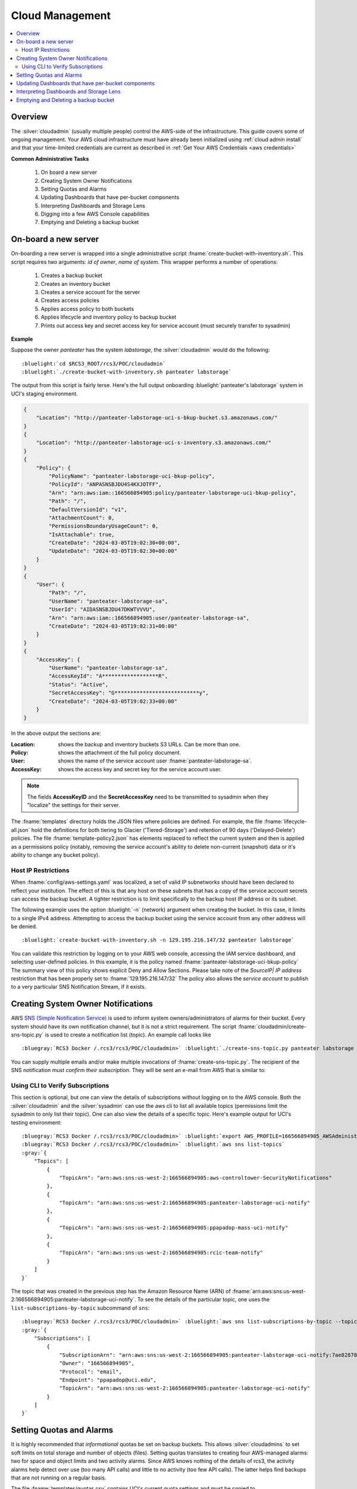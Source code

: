 .. _Cloud Management:

Cloud  Management 
=================

.. contents::
   :local:

Overview
--------

The :silver:`cloudadmin` (usually multiple people) control the AWS-side of the infrastructure.
This guide covers some of
ongoing management.  Your AWS cloud infrastructure must have already been initialized using :ref:`cloud admin install`
and that your time-limited credentials are current as described in :ref:`Get Your AWS Credentials <aws credentials>` 

**Common Administrative Tasks**

    1. On board a new server 
    2. Creating System Owner Notifications
    3. Setting Quotas and Alarms
    4. Updating Dashboards that have per-bucket components
    5. Interpreting Dashboards and Storage Lens
    6. Digging into a few AWS Console capabilities  
    7. Emptying and Deleting a backup bucket


.. _server onboard:

On-board a new server 
------------------------

On-boarding a new server is wrapped into a single administrative script  :fname:`create-bucket-with-inventory.sh`. 
This script requires two arguments: *id of owner*, *name of system*.   This wrapper performs a number of operations:

    1. Creates a backup bucket
    2. Creates an inventory bucket
    3. Creates a service account for the server
    4. Creates access policies 
    5. Applies access policy to both buckets
    6. Applies lifecycle and inventory policy to backup bucket
    7. Prints out access key and secret access key for service account (must securely transfer to sysadmin)


**Example** 

Suppose the owner *panteater* has the system *labstorage*, the :silver:`cloudadmin` would do the following:

.. _Cloudadmin New Server:

.. parsed-literal::

   :bluelight:`cd $RCS3_ROOT/rcs3/POC/cloudadmin`
   :bluelight:`./create-bucket-with-inventory.sh panteater labstorage`

The output from this script is fairly terse. Here's the full output onboarding :bluelight:`panteater's labstorage` 
system in UCI's staging environment.  

.. code-block:: json

    {
        "Location": "http://panteater-labstorage-uci-s-bkup-bucket.s3.amazonaws.com/"
    }
    {
        "Location": "http://panteater-labstorage-uci-s-inventory.s3.amazonaws.com/"
    }
    {
        "Policy": {
            "PolicyName": "panteater-labstorage-uci-bkup-policy",
            "PolicyId": "ANPASNSBJDU4S4KXJOTFF",
            "Arn": "arn:aws:iam::166566894905:policy/panteater-labstorage-uci-bkup-policy",
            "Path": "/",
            "DefaultVersionId": "v1",
            "AttachmentCount": 0,
            "PermissionsBoundaryUsageCount": 0,
            "IsAttachable": true,
            "CreateDate": "2024-03-05T19:02:30+00:00",
            "UpdateDate": "2024-03-05T19:02:30+00:00"
        }
    }
    {
        "User": {
            "Path": "/",
            "UserName": "panteater-labstorage-sa",
            "UserId": "AIDASNSBJDU47DKWTVVVU",
            "Arn": "arn:aws:iam::166566894905:user/panteater-labstorage-sa",
            "CreateDate": "2024-03-05T19:02:31+00:00"
        }
    }
    {
        "AccessKey": {
            "UserName": "panteater-labstorage-sa",
            "AccessKeyId": "A******************R",
            "Status": "Active",
            "SecretAccessKey": "G***************************y",
            "CreateDate": "2024-03-05T19:02:33+00:00"
        }
    }


In the above output the sections are:

:Location:
  shows the backup and inventory buckets S3 URLs. Can be more than one.
:Policy:
  shows the attachment of the full policy document.
:User: 
  shows the name of the service account user :fname:`panteater-labstorage-sa`.
:AccessKey:
  shows the access key and secret key for the service account user.


.. note:: 
   The fields **AccessKeyID** and the **SecretAccessKey** need to be transmitted to sysadmin when they "localize" 
   the settings for their server. 

The :fname:`templates` directory holds the JSON files where policies are defined. For example, the file 
:fname:`lifecycle-all.json` hold the definitions for both tiering to Glacier ('Tiered-Storage') and retention of 90 days ('Delayed-Delete') policies.  The file :fname:`template-policy2.json` has elements replaced to reflect the current 
system and then is applied as a permissions policy (notably, removing the service account's ability to delete
non-current (snapshot) data or it's ability to change any bucket policy).

Host IP Restrictions
^^^^^^^^^^^^^^^^^^^^

When  :fname:`config/aws-settings.yaml` was localized, a set of valid IP subnetworks should have been declared to 
reflect your institution.  The effect of this is that any host on these subnets that has a copy of the service 
account secrets can access the backup bucket.   
A tighter restriction is to limit specifically to the backup host IP address or its subnet. 

The following example uses the option :bluelight:`-n` (network) argument when creating the bucket. In this case, 
it limits to a single IPv4 address. Attempting to access the backup bucket using the service account from any other
address will be denied.

.. parsed-literal::

   :bluelight:`create-bucket-with-inventory.sh -n 129.195.216.147/32 panteater labstorage`

You can validate this restriction by logging on to your AWS web console, accessing the IAM service dashboard, and 
selecting user-defined policies. In this example, it is the policy named 
:fname:`panteater-labstorage-uci-bkup-policy`  The summary view of this policy shows explicit Deny and Allow 
Sections. Please take note of the *SourceIP| IP address* restriction that has been properly set to 
:fname:`129.195.216.147/32` The policy also allows the *service account* to publish to a very particular SNS
Notification Stream, if it exists.

.. image:: /images/cloudadmin/IP-Policy-Restriction.png
   :alt: IP Host Restriction 

Creating System Owner Notifications
-----------------------------------

AWS `SNS (Simple Notification Service) <https://aws.amazon.com/sns/>`_ is used to inform system owners/administrators
of alarms for their bucket.  Every system should have its own notification channel, but it is not a strict requirement.
The script :fname:`cloudadmin/create-sns-topic.py`  is used to create a notification list (topic). An example call looks like

.. parsed-literal::

   :bluegray:`RCS3 Docker /.rcs3/rcs3/POC/cloudadmin>` :bluelight:`./create-sns-topic.py panteater labstorage -e ppapadop@uci.edu`

You can supply multiple emails and/or make multiple invocations of :fname:`create-sns-topic.py`.  The recipient of the SNS
notification must *confirm their subscription*. They will be sent an e-mail from AWS that is similar to:

.. image:: /images/cloudadmin/User-SNS-email.png
   :alt: SNS Confirmation e-mail. 

Using CLI to Verify Subscriptions
^^^^^^^^^^^^^^^^^^^^^^^^^^^^^^^^^

This section is optional, but one can view the details of subscriptions without logging on to the AWS console. 
Both the  :silver:`cloudadmin` and the :silver:`sysadmin` can use the aws cli to list all available topics
(permissions limit the sysadmin to only list their topic).  One can also view the details of a specific topic.
Here's example output for UCI's testing environment:

.. parsed-literal::

   :bluegray:`RCS3 Docker /.rcs3/rcs3/POC/cloudadmin>` :bluelight:`export AWS_PROFILE=166566894905_AWSAdministratorAccess`
   :bluegray:`RCS3 Docker /.rcs3/rcs3/POC/cloudadmin>` :bluelight:`aws sns list-topics`
   :gray:`{
       "Topics": [
           {
               "TopicArn": "arn:aws:sns:us-west-2:166566894905:aws-controltower-SecurityNotifications"
           },
           {
               "TopicArn": "arn:aws:sns:us-west-2:166566894905:panteater-labstorage-uci-notify"
           },
           {
               "TopicArn": "arn:aws:sns:us-west-2:166566894905:ppapadop-mass-uci-notify"
           },
           {
               "TopicArn": "arn:aws:sns:us-west-2:166566894905:rcic-team-notify"
           }
       ]
   }`

The topic that was created in the previous step has the Amazon Resource Name (ARN) of
:fname:`arn:aws:sns:us-west-2:166566894905:panteater-labstorage-uci-notify`.  To see the details of the particular topic,
one uses the ``list-subscriptions-by-topic`` subcommand of ``sns``:

.. parsed-literal::

   :bluegray:`RCS3 Docker /.rcs3/rcs3/POC/cloudadmin>` :bluelight:`aws sns list-subscriptions-by-topic --topic-arn=arn:aws:sns:us-west-2:166566894905:panteater-labstorage-uci-notify`
   :gray:`{
       "Subscriptions": [
           {
               "SubscriptionArn": "arn:aws:sns:us-west-2:166566894905:panteater-labstorage-uci-notify:7ae82878-ae6e-4721-8c38-b03fc53eb244",
               "Owner": "166566894905",
               "Protocol": "email",
               "Endpoint": "ppapadop@uci.edu",
               "TopicArn": "arn:aws:sns:us-west-2:166566894905:panteater-labstorage-uci-notify"
           }
       ]
   }`


Setting Quotas and Alarms
-------------------------

It is highly recommended that *informational* quotas be set on backup buckets. This allows :silver:`cloudadmins` to set soft
limits on total storage and number of objects (files). Setting quotas translates to creating four AWS-managed alarms:
two for space and object limits and two activity alarms. Since AWS knows nothing of the details of rcs3, the activity alarms
help detect over use (too many API calls) and little to no activity (too few API calls).  The latter helps find
backups that are not running on a regular basis. 

The file  :fname:`templates/quotas.csv` contains UCI's current quota settings and must be copied to
:fname:`config/quotas.csv` and edited to meet your quota specification.   The CSV format is simple:

.. parsed-literal::

   **ID, System, Object Quota (Millions), Storage Quota (TB)**

The ``#`` is a comment line and blank lines are
skipped.  A valid quota file for setting the panteater's labstorage system to 1M objects and 10TB is:

.. code:: bash

   # This file can be processed to set quotas
   # It's format is comma separated value (CSV)
   # Any line that begins with a # is ignored
   # ID,Systems,Object Quota (Millions), Storage Quota (TB)
     
   ID,SYSTEM,QUOTA_OBJECT,QUOTA_STORAGE
     
   panteater,labstorage,1,10
   lopez,fedaykin,1,1

The header line *must* remain.   To set quotas for all systems in the :fname:`quotas.csv` file, just issue the command
``set-quotas.py`` as in the following example:

.. parsed-literal::

   :bluegray:`RCS3 Docker /.rcs3/rcs3/POC>` :bluelight:`cloudadmin/set-quotas.py`
   :gray:`Putting Alarm:  panteater-labstorage exceeded number objects quota into cloudwatch
   Putting Alarm:  panteater-labstorage excessive daily activity into cloudwatch
   Putting Alarm:  panteater-labstorage exceeded storage quota into cloudwatch
   Putting Alarm:  panteater-labstorage no activity into cloudwatch
   Putting Alarm:  lopez-fedaykin exceeded number objects quota into cloudwatch
   Putting Alarm:  lopez-fedaykin excessive daily activity into cloudwatch
   Putting Alarm:  lopez-fedaykin exceeded storage quota into cloudwatch
   Putting Alarm:  lopez-fedaykin no activity into cloudwatch`

It will tell you that the four alarms specific to the lab storage server have been successfully
uploaded into cloudwatch.

.. note::
    
   :fname:`set-quotas.py` can limit quota setting to just an owner with the ``-o`` option. 

Updating Dashboards that have per-bucket components
---------------------------------------------------

| After you have created alarms for a system, you can create/update two per-bucket cloudwatch dashboards called:
|   :ref:`cost estimates buckets`
|   :ref:`system alarms`

The systems listed on these dashboards are driven by the content
of :fname:`quotas.csv`.  Simply issue the command ``cloudadmin/set-cloudwatch-composite-dashboards.py``:

.. parsed-literal::

    :bluegray:`RCS3 Docker /.rcs3/rcs3/POC>` :bluelight:`cloudadmin/set-cloudwatch-composite-dashboards.py`
    :gray:`Putting Dashboard:  Cost-Estimates-Bucket into cloudwatch
    Putting Dashboard:  System-Alarms into cloudwatch`


The next screenshot shows the cost estimates dashboard by bucket. In this case we have numerous buckets, and their
names have been blurred. Each line shows storage utilization, number of objects, cost, data held in snapshots,
and percentage overhead of snapshots.  One can customize the timeframe (4 weeks is the default).

.. image:: /images/cloudadmin/Cost-Estimates-Bucket-Dashboard.png
   :alt: Cost Estimation Per Bucket

.. parsed-literal::

    :bluegray:`RCS3 Docker /.rcs3/rcs3/POC>` :bluelight:`cloudadmin/set-cloudwatch-composite-dashboards.py`
    :gray:`Putting Dashboard:  Cost-Estimates-Bucket into cloudwatch
    Putting Dashboard:  System-Alarms into cloudwatch`

Interpreting Dashboards and Storage Lens
----------------------------------------

The custom Cloudwatch dashboards **Cost-Estimates**, **Cost-Estimates-Bucket** and **System-Alarms** contain some
useful summary information about the state of items and are available from the Cloudwatch service tab in your AWS
console.

.. image:: /images/cloudadmin/Cloudwatch-Dashboards.png
   :alt: Cloudwatch Custom Dashboards

.. _cost estimates:

:bluelight:`Cost-Estimates`
  provides the account-level view of storage.

  - It categorizes storage bytes used into *Standard (S3 Standard)* and *Archive (Sum of Glacier and Deep Archive)*.
  - It counts objects (files) so that mean file size can be easily derived (Total Bytes/Number Objects).
  - It estimates cost by applying discounts (geared toward our contract with AWS).
    All discounts can be removed to see an approximation of total cost.
  - The final two sparkline charts are *Snapshot Bytes* (how many bytes are in non-current objects or deleted
    objects that have not yet been permanently deleted) and *Snapshot overhead* (as percentage of total storage).
    Mean figures are provided for some of these metrics.
  -	The two lower line charts break out some detail of cost of API calls and the components of storage.

  If the integrated view of Archive storage is not enough, you can mouse over any point in your range to see more details:

  .. image:: /images/cloudadmin/Cloudwatch-Storage-Detail.png
     :alt: Cloudwatch Storage Detail

  In the above example, on April 07,

  * 1.97 PiB were in Glacier
  * 257.5 TiB in Deep Archive
  * 27.6 TiB in S3 standard.

  GB-Months for each storage level is also reported to better reflect what a user would see
  when looking at AWS' Cost Explorer widget.

  .. note:: Baseline metrics are reported in Bytes, but AWS bills in  GB (1024 :sup:`3` bytes).
            The sparkline storage measurements are converted. For example, 27.6TiB is reflected as 25.7TB
            in the sparkline summary and should read as 25,700 GB.
            It's posted this way to reflect the rates posted by AWS.

.. _cost estimates buckets:

:bluelight:`Cost-Estimates-Bucket`
  provides the same sparkline graphs, but on a per-bucket basis.  You **MUST** regenerate this
  dashboard each time you add a new server *and* have set a quota for the server.

.. _system alarms:

:bluelight:`System-Alarms`
  shows the alarm limits and states for each bucket the next two figures compare *expected* or *normal*
  operation and *unexpected* activity:

  .. image:: /images/cloudadmin/Activity-Normal.png
     :alt: Normal Activity

  In the above figure the rightmost graphs show a periodic (weekly) spike in activity. The spike occurs when rclone
  performs a deep sync of the contents on the server with backup in the cloud. If the Bucket Activity peak is in
  the rangeof 1x - 2x the number of objects (seen in the object quota), then the inference is that rclone is properly
  comparing the metadata of all files.

  .. image:: /images/cloudadmin/Activity-Gap.png
     :alt: Activity Gap

  This shows an activity gap (highlighted in yellow) where the tell-tale bump in activity was not present. On this
  server, daily "top up" backups were active but there was an error in defining the "weekly sync". The responsible
  system administrator corrected the issue.

  By adjusting the timeframe of the dashboard, you can see how a particular server has evolved over time.


Emptying and Deleting a backup bucket
-------------------------------------

Before you can delete an AWS bucket, you must completely empty if first.  If the number of
objects is small (say less than 1M) and you don't have objects archived in Glacier or Deep Glacier
or subject to Object Locks, then you can manually delete all objects in a bucket fairly quickly.

.. _manually:

:bluelight:`Manually`
  This script requests all objects in a specific bucket and deletes them.  It processes the
  list in batches (check the boto3 list_object_versions for the default batch size).  This can
  cause errors in the boto3 delete_objects command, so you may need to decrease the batch size
  if you see errors.

  .. parsed-literal::

     :bluelight:`cd $RCS3_ROOT/rcs3/POC/cloudadmin`
     :bluelight:`./delete-all-bucket-objects.py panteater-labstorage-uci-s-bkup-bucket`


.. _lifecycle policy:

:bluelight:`Lifecycle-Policy`
  In a more complex situation, you can use a lifecycle policy which will delete objects over 
  time.  You'll have to check periodically, a day or a week or a month later depending on
  your situation, to verify that all objects have been removed.

  .. parsed-literal::

     :bluelight:`cd $RCS3_ROOT/rcs3/POC/cloudadmin`
     :bluelight:`./remove-lifecycle-inventory-from-bucket.py panteater-labstorage-uci-s-bkup-bucket`
     :bluelight:`aws s3api put-bucket-lifecycle-configuration --bucket panteater-labstorage-uci-s-bkup-bucket --lifecycle-configuration file://../templates/lifecycle/lifecycle-delete-all-objects.json`

.. _delete bucket:

:bluelight:`Delete-Bucket`

  Once all objects have been removed, you can now delete the bucket and associated service
  account and policies.

  .. parsed-literal::

     :bluelight:`cd $RCS3_ROOT/rcs3/POC/cloudadmin`
     :bluelight:`./delete-bucket-and-user.py panteater labstorage`


Again, this can be highly dependent on your environment and how you've modified your buckets.


